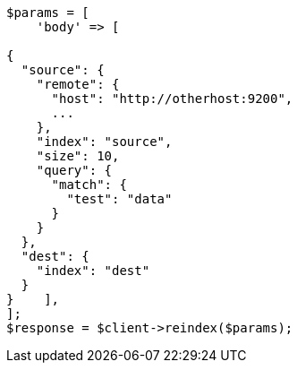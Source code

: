 // docs/reindex.asciidoc:1062

[source, php]
----
$params = [
    'body' => [

{
  "source": {
    "remote": {
      "host": "http://otherhost:9200",
      ...
    },
    "index": "source",
    "size": 10,
    "query": {
      "match": {
        "test": "data"
      }
    }
  },
  "dest": {
    "index": "dest"
  }
}    ],
];
$response = $client->reindex($params);
----
